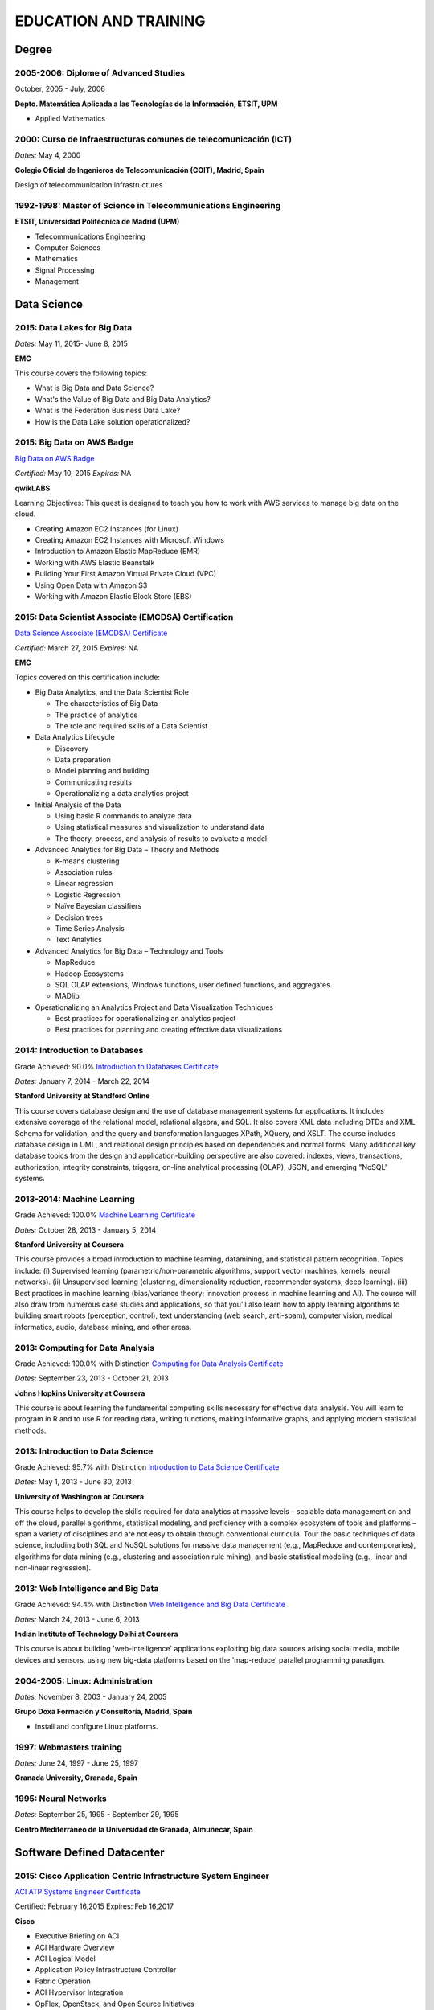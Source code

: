 ######################
EDUCATION AND TRAINING
######################

******
Degree
******

2005-2006: Diplome of Advanced Studies
======================================

October, 2005 - July, 2006

.. image:: /images/etsitandupm.gif
   :width: 750 px
   :align: center

**Depto. Matemática Aplicada a las Tecnologías de la Información, ETSIT, UPM**

* Applied Mathematics

2000: Curso de Infraestructuras comunes de telecomunicación (ICT)
=================================================================

*Dates:* May 4, 2000

.. image:: /images/coit.jpg
   :width: 750 px
   :align: center

**Colegio Oficial de Ingenieros de Telecomunicación (COIT), Madrid, Spain**

Design of telecommunication infrastructures

1992-1998: Master of Science in Telecommunications Engineering
==============================================================

.. image:: /images/etsitandupm.gif
   :width: 750 px
   :align: center

**ETSIT, Universidad Politécnica de Madrid (UPM)**

* Telecommunications Engineering

* Computer Sciences

* Mathematics

* Signal Processing

* Management

************
Data Science 
************

2015: Data Lakes for Big Data
=============================

*Dates:* May 11, 2015- June 8, 2015

**EMC**

This course covers the following topics:

* What is Big Data and Data Science?

* What's the Value of Big Data and Big Data Analytics?

* What is the Federation Business Data Lake?

* How is the Data Lake solution operationalized?


2015: Big Data on AWS Badge
===========================

`Big Data on AWS Badge <https://qwiklab.com/public_profiles/812b9fe0-f4a9-4592-bdc6-6362fdd3f129>`_

*Certified:* May 10, 2015 *Expires:* NA

**qwikLABS**

Learning Objectives: This quest is designed to teach you how to work with AWS services to manage big data on the cloud.

* Creating Amazon EC2 Instances (for Linux)

* Creating Amazon EC2 Instances with Microsoft Windows

* Introduction to Amazon Elastic MapReduce (EMR)

* Working with AWS Elastic Beanstalk

* Building Your First Amazon Virtual Private Cloud (VPC)

* Using Open Data with Amazon S3

* Working with Amazon Elastic Block Store (EBS)

2015: Data Scientist Associate (EMCDSA) Certification
=====================================================

`Data Science Associate (EMCDSA) Certificate <https://github.com/jacubero/Resume/blob/master/Certificates/Data%20Science%20Associate%20(EMCDSA)%20certificate.pdf>`_

*Certified:* March 27, 2015 *Expires:* NA

**EMC**

Topics covered on this certification include:

* Big Data Analytics, and the Data Scientist Role

  * The characteristics of Big Data
  
  * The practice of analytics

  * The role and required skills of a Data Scientist

* Data Analytics Lifecycle

  * Discovery

  * Data preparation
 
  * Model planning and building

  * Communicating results

  * Operationalizing a data analytics project

* Initial Analysis of the Data

  * Using basic R commands to analyze data

  * Using statistical measures and visualization to understand data

  * The theory, process, and analysis of results to evaluate a model

* Advanced Analytics for Big Data – Theory and Methods

  * K-means clustering

  * Association rules

  * Linear regression

  * Logistic Regression

  * Naïve Bayesian classifiers

  * Decision trees

  * Time Series Analysis

  * Text Analytics

* Advanced Analytics for Big Data – Technology and Tools

  * MapReduce
  
  * Hadoop Ecosystems

  * SQL OLAP extensions, Windows functions, user defined functions, and aggregates

  * MADlib

* Operationalizing an Analytics Project and Data Visualization Techniques

  * Best practices for operationalizing an analytics project

  * Best practices for planning and creating effective data visualizations

2014: Introduction to Databases
===============================

Grade Achieved: 90.0% `Introduction to Databases Certificate <https://github.com/jacubero/Resume/blob/master/Certificates/CertificateBBDD.pdf>`_

*Dates:* January 7, 2014 - March 22, 2014

**Stanford University at Standford Online**

This course covers database design and the use of database management systems for applications. It includes extensive coverage of the relational model, relational algebra, and SQL. It also covers XML data including DTDs and XML Schema for validation, and the query and transformation languages XPath, XQuery, and XSLT. The course includes database design in UML, and relational design principles based on dependencies and normal forms. Many additional key database topics from the design and application-building perspective are also covered: indexes, views, transactions, authorization, integrity constraints, triggers, on-line analytical processing (OLAP), JSON, and emerging "NoSQL" systems.

2013-2014: Machine Learning
===========================

Grade Achieved: 100.0% `Machine Learning Certificate <https://github.com/jacubero/Resume/blob/master/Certificates/Coursera%20ml%202014.pdf>`_

*Dates:* October 28, 2013 - January 5, 2014

**Stanford University at Coursera**

This course provides a broad introduction to machine learning, datamining, and statistical pattern recognition. Topics include: (i) Supervised learning (parametric/non-parametric algorithms, support vector machines, kernels, neural networks). (ii) Unsupervised learning (clustering, dimensionality reduction, recommender systems, deep learning). (iii) Best practices in machine learning (bias/variance theory; innovation process in machine learning and AI). The course will also draw from numerous case studies and applications, so that you'll also learn how to apply learning algorithms to building smart robots (perception, control), text understanding (web search, anti-spam), computer vision, medical informatics, audio, database mining, and other areas.

2013: Computing for Data Analysis
=================================

Grade Achieved: 100.0% with Distinction `Computing for Data Analysis Certificate <https://github.com/jacubero/Resume/blob/master/Certificates/Coursera%20compdata%202014.pdf>`_

*Dates:* September 23, 2013 - October 21, 2013

**Johns Hopkins University at Coursera**

This course is about learning the fundamental computing skills necessary for effective data analysis. You will learn to program in R and to use R for reading data, writing functions, making informative graphs, and applying modern statistical methods.

2013: Introduction to Data Science
==================================

Grade Achieved: 95.7% with Distinction `Introduction to Data Science Certificate <https://github.com/jacubero/Resume/blob/master/Certificates/Introduction%20to%20Data%20Science.pdf>`_

*Dates:* May 1, 2013 - June 30, 2013

**University of Washington at Coursera**

This course helps to develop the skills required for data analytics at massive levels – scalable data management on and off the cloud, parallel algorithms, statistical modeling, and proficiency with a complex ecosystem of tools and platforms – span a variety of disciplines and are not easy to obtain through conventional curricula. Tour the basic techniques of data science, including both SQL and NoSQL solutions for massive data management (e.g., MapReduce and contemporaries), algorithms for data mining (e.g., clustering and association rule mining), and basic statistical modeling (e.g., linear and non-linear regression).

2013: Web Intelligence and Big Data
===================================

Grade Achieved: 94.4% with Distinction `Web Intelligence and Big Data Certificate <https://github.com/jacubero/Resume/blob/master/Certificates/Web%20Intelligence%20and%20Big%20Data.pdf>`_

*Dates:* March 24, 2013 - June 6, 2013

**Indian Institute of Technology Delhi at Coursera**

This course is about building 'web-intelligence' applications exploiting big data sources arising social media, mobile devices and sensors, using new big-data platforms based on the 'map-reduce' parallel programming paradigm.

2004-2005: Linux: Administration
================================

*Dates:* November 8, 2003 - January 24, 2005

**Grupo Doxa Formación y Consultoría, Madrid, Spain**

* Install and configure Linux platforms.

1997: Webmasters training
=========================

*Dates:* June 24, 1997 - June 25, 1997

**Granada University, Granada, Spain**

1995: Neural Networks
=====================

*Dates:* September 25, 1995 - September 29, 1995

**Centro Mediterráneo de la Universidad de Granada, Almuñecar, Spain**

***************************
Software Defined Datacenter
***************************

2015: Cisco Application Centric Infrastructure System Engineer
==============================================================

`ACI ATP Systems Engineer Certificate <https://github.com/jacubero/Resume/blob/master/Certificates/ACISE.pdf>`_

Certified: February 16,2015 Expires: Feb 16,2017

**Cisco**

* Executive Briefing on ACI

* ACI Hardware Overview

* ACI Logical Model

* Application Policy Infrastructure Controller

* Fabric Operation

* ACI Hypervisor Integration

* OpFlex, OpenStack, and Open Source Initiatives

* Integrating L4-7 Services with ACI

* ACI Integration to Outside Network

* Migration and Building Mixed Environments 

2013: UCS Director Fundamental Pre-sales Partner Training
=========================================================

*Dates:* September 18, 2013 - September 19, 2013

**Cisco**

It is an instructor led, hands-on course that enables participants understand the different features of UCS Director software along with the capability to install and configure UCS Director software for demos and POCs. Participants will be able to speak authentically about the product and apply the software features to different customer use cases. In addition, participants will understand functionality around some advanced features such as bare metal provisioning, Amazon EC2 integration, UCS Director API Integration, Orchestration etc. The participants of this course will gain following benefits:

* Ability to install and configure UCS Director for demos and POCs.

* Ability to present the features of the software effectively.

* Ability to translate customer needs into possible opportunities and conduct Q&A.

* Ability to give demos to business and technical decision makers/influencers.

2009: Cisco UCS Partner Bootcamp Europe
=======================================

December 14, 2009 - December 18, 2009

**Cisco Systems, London, United Kingdom**

* Learn how to configure and manage UCS servers with consolidated I/O networking for LAN and SAN connectivity.

* Learn how to virtualize server properties to enable simple and rapid mobility of server OS images between physical servers.

*******
Storage
*******

2014: SE - Technologies 2014
============================

`SE - Technologies 2014 Certificate <https://github.com/jacubero/Resume/blob/master/Certificates/SE%20-%20Technologies%202014%20certificate.pdf>`_

*Certified:* November 25, 2014 *Expires:* NA

**EMC**

* Sales or Systems Engineer (SE) credential

2013: EMC Velocity Affiliate Development for SE 2013
====================================================

`EMC Velocity Sales Accreditation: Consolidate and Backup Recovery 2013 Certificate <https://github.com/jacubero/Resume/blob/master/Certificates/EMC%20Advanced%20Sales%20Accreditation-%20Consolidation%20Specialty%202.0%20certificate.pdf>`_

*Certified:* December 9, 2013 *Expires:* NA

**EMC**

* Sales or Systems Engineer (SE) credential

2013: EMC Velocity Affiliate Development for SE 2013
====================================================

`EMC Velocity Affiliate Development for SE 2013 Certificate <https://github.com/jacubero/Resume/blob/master/Certificates/EMC%20Velocity%20Affiliate%20Development%20for%20SE%202013%20certificate.pdf>`_

*Certified:* November 25, 2013 *Expires:* NA

**EMC**

* Sales or Systems Engineer (SE) credential

2013: EMC Velocity Affiliate Development for Sales 2013
=======================================================

`EMC Velocity Affiliate Development for Sales 2013 Certificate <https://github.com/jacubero/Resume/blob/master/Certificates/EMC%20Velocity%20Affiliate%20Development%20for%20Sales%202013%20certificate.pdf>`_

*Certified:* November 25, 2013 *Expires:* NA

**EMC**

* Sales or Systems Engineer (SE) credential

2013: EMC Advanced Sales Accreditation: Consolidation Specialty 2.0
===================================================================

`EMC Advanced Sales Accreditation: Consolidation Specialty 2.0 Certificate <https://github.com/jacubero/Resume/blob/master/Certificates/EMC%20Velocity%20Sales%20Accreditation-%20Consolidate%20and%20Backup%20Recovery%202013%20certificate.pdf>`_

*Certified:* December 9, 2013 *Expires:* NA

**EMC**

* Sales or Systems Engineer (SE) credential

2013: NetApp Accredited Storage Architect Professional (NASAP)
==============================================================

`NASAP Certificate <https://github.com/jacubero/Resume/blob/master/Certificates/Certificado-NASAP.pdf>`_

*Certified:* March 15, 2013 *Expires:* March 15,2015

**NetApp**

The NASAP program prepare you to:

* Present the common white board topics required of a system engineer.

* Deliver the key product demonstrations.

* Articulate product-competitive differentiators.

* Navigate the resources available to a system engineer.

2013: NetApp Accredited Sales Professional (NASP)
=================================================

`NASP Certificate <https://github.com/jacubero/Resume/blob/master/Certificates/Certificado-NASP.pdf>`_

*Certified:* March 8, 2013 *Expires:* March 8,2015

**NetApp**

The NASP program prepare you to:

* Understand and articulate the value of NetApp products, solutions and competitive differentiators.

* Present the NetApp value proposition, features, and benefits.

* Effectively position NetApp solutions to address customer needs.

**************
Bioinformatics
**************

2014: Epidemics - the Dynamics of Infectious Diseases
=====================================================

Grade Achieved: 100.0% with Distinction `Epidemics - the Dynamics of Infectious Diseases Certificate <https://github.com/jacubero/Resume/blob/master/Certificates/Coursera%20epidemics%202014.pdf>`_

*Dates:* September 29, 2014 - December 1, 2014

**The Pennsylvania State University at Coursera**

This course will cover key concepts that relate to the emergence, the spread, and the control of infectious disease epidemics.

We covered various broad topics, including:

* The basics: history of infectious diseases, basic concepts of disease dynamics, parasite diversity, evolution & ecology of infectious diseases

* Emergence of diseases: The basic reproductive number, critical community size, epidemic curve, zoonoses, spill over, human / wildlife interface, climate change, hot zones, pathology

* Spread of diseases: transmission types (droplets, vectors, sex), superspreading, diffusion, social networks, nosomical transmission, manipulation of behavior

* Control of diseases: drug resistance, vaccination, herd immunity, quarantines, antibiotics, antivirals, health communication, ethical challenges of disease control

* The future of infectious diseases: Evolution of virulence, emergence of drug resistance, eradication of diseases, medicine & evolution, crop diseases & food security, digital epidemiology

2013-2014: Bioinformatics Algorithms (Part 1)
=============================================

Grade Achieved: 100.0% with Distinction `Bioinformatics Algorithms (Part 1) Certificate <https://github.com/jacubero/Resume/blob/master/Certificates/Bioinformatics%202014.pdf>`_

*Dates:* November 4, 2013 - January 27, 2014

**University of California, San Diego at Coursera**

This course covers some of the common algorithms underlying the following fundamental topics in bioinformatics: assembling genomes, comparing DNA and protein sequences, finding regulatory motifs, analyzing genome rearrangements, identifying proteins, and many other topics.

*********************
IT Service Management
*********************

2014: CA Deep Dive Partner Training: Nimsoft
============================================

*Dates:* September 15, 2014 - September 19, 2014

**CA Technologies, London, UK**

* Learn from CA Subject Matter Experts (SMEs) how to position, demo, and present POCs. By successfully completing  this training, you meet CA Partner Technical Sales validation requirements.

* The week focuses on the Technical Breakouts that contain “hands-on” technical labs with practical exercises and exclusive access to the experts. Plus a half day of Sales Positioning and Strategy from members of our Executive Team.

2009: PECAL normative: NATO additional requirements. PECAL 2110-2105 and registry operations
============================================================================================

July 30, 2009

**Bureau Veritas, Madrid, Spain**

Learn NATO quality assurance requirements for design, development and production.

2008: COBIT in Practice
=======================

May 7, 2008 - May 8, 2008

**John Cordier Academy, Leuven, Belgium**

* Learn how the COBIT framework can contribute to their business goals and generate benefits through appropriate use of information technology.

* Focus is on the practical translation of the COBIT components into their IT planning and processes.

2008: ISO 14001:2004: Internal auditors
=======================================

March 31, 2008 - April 2, 2008

**Bureau Veritas, Madrid, Spain**

* Learn the basic concepts and terminology used in environmental management systems audits.

* Perform an ISO 14001:2004 internal audit

* Learn ISO 19011 recommendations related to internal audit program and internal auditors qualification

* Learn the techniques and plan internal environmental management systems audits

* Learn and put into practice internal audits techniques

* Learn and use the different ways of results communication of internal audit results.

********
Business
********

2015: Sales Expert
==================

*Dates:* May 11, 2015- May 12, 2015

**Morendi Training & Coaching, Spain**

* Main elements in effective communication

* Identify behavioral factors

* Identify the elements that contribute to a better connection with our partner

* How can we connect better with the decision-making process of our client?

* Techniques for solving objections

* Techniques for customer's needs detection

2014: Middle management
=======================

*Dates:* March 12, 2014 - March 13, 2014

**Tea-Cegos S.A., Madrid, Spain**

* Manage your time and your team's time.

* Delegation as a management tool.

* Manage with emotional intelligence.

* Create a team: group functioning

2011: Finance for non-financial
===============================

July 4, 2011 - July 5, 2011

**Global Estrategias - Demos Group, Madrid, Spain**

* General concepts on Finance

2011: Master Class Business Fundamentals - Module 3: Leading change
===================================================================

March 3, 2011 - March 4, 2011

**Antwerp Management School, Brussels, Belgium**

* Increased self awareness as a leader – identification of my key strengths and development areas.

* Development of my leadership brand and key leadership principles.

* Ability to apply and use a tool kit of change tools in a range of change scenarios.

2011: Master Class Business Fundamentals - Module 2: Managing the fundamentals
==============================================================================

January 25, 2011 - January 26, 2011

**Antwerp Management School, Brussels, Belgium**

Supply Chain Management:

* Map a supply chain using SCOR building blocks.

* Define KPI’s for supply chains and their elements.

* Recognize where supply chain decoupling points are located and how these inventory points are managed.

Financial management:

* Identifying a project’s relevant cash flows.

* Evaluating corporate-growth objectives with the economics of projects.

* How to measure value creation at the firm level using the concept of market value added.

* How to measure value creation at the firm or divisional level using the concept of economic value added (EVA).

* How to design management compensation schemes that induce managers to make value-creating decisions.

2010: Master Class Business Fundamentals - Module 1: Strategy Implementation
============================================================================

November 8, 2010 - November 10, 2010

**Antwerp Management School, Brussels, Belgium**

* Correctly handle Strategic diagnostic tools.

* Develop a SWOT and Field Force Analysis and draw business conclusions from it.

* Define key Success Factors and market entry obstacles.

* Practice principles of segmenting, targeting and positioning.

2010: Management skills IV
==========================

September 13, 2010 - September 14, 2010

**Marcom Deli, Madrid, Spain**

* Creativity applied to management.

* How to object in meetings.

* How to bring conversation topic.

* Maintain leadership when a collaborator challenges a rule.

2009: Management skills III
===========================

November 16, 2009 - November 17, 2009

**Marcom Deli, Madrid, Spain**

Exercise the knowledge acquired in previous Management Skills sessions.

2009: Management skills II
==========================

June 22, 2009 - June 23, 2009

**Marcom Deli, Madrid, Spain**

* Essential management functions.

* Leadership.

* Management skills.

* Work in group.

* Decision taking.

* Delegation.

* Meeting management.

* Time management.

* Team motivation.

* Conflict management.

2009: Management skills I
=========================

April 27, 2009 - April 28, 2009

**Marcom Deli, Madrid, Spain**

* Assertive communication.

* Public speaking.

* Customer orientation.

2004: Speak to convince
=======================

*Dates:* March 25, 2004 - March 26, 2004

**Asset media consulting, Madrid, Spain**

* Overcome fear.

* Objectives and path.

* Speak with them.

* Non-verbal language.

2003: Consulting Skills for Professionals
=========================================

*Dates:* February 21, 2003 - February 22, 2003

**Logra GmbH, Madrid, Spain**

* Phases in consultancy development (Novation model).

* Increasing your impact.

* Profile feedback and action planning.

* Defining the business need.

* Reaching agreement.

* Gathering information.

* Recommending and leading change.

* Closing and taking stock.

2001: Acclivus Sales Negotiation
================================

*Dates:* September 21, 2001 - September 22, 2001

**InterPoint LLC, Madrid, Spain**

* Sources of power.

* Fundamental principles.

* Tactics.

* Personal dimensions.

* Countertactics.

* Discount demands.

***********
Mathematics
***********

2014: LAFF: Linear Algebra - Foundations to Frontiers
=====================================================

Grade Achieved: 100.0% `LAFF: Linear Algebra - Foundations to Frontiers Certificate <https://github.com/jacubero/Resume/blob/master/Certificates/LAFF.pdf>`_

*Dates:* January 29, 2014 - June 3, 2014

**University of Texas at edX**

* The connection between linear transformations, matrices, and systems of linear equations

* Partitioning methods and special characteristics of triangular, symmetric, diagonal, and invertible matrices

* A variety of algorithms for matrix and vector operations and for solving systems of equations

* Vector spaces, subspaces, and various characterizations of linear independence

* Orthogonality, linear least-squares, projections, bases, and low rank approximations

* Eigenvalues and eigenvectors

* How to create a small library of basic linear algebra functions

2014: Introduction to Mathematical Thinking
===========================================

Grade Achieved: 92.0% with Distinction `Introduction to Mathematical Thinking Certificate <https://github.com/jacubero/Resume/blob/master/Certificates/Introduction%20to%20Mathematical%20Thinking.pdf>`_

*Dates:* January 1, 2014 - February 3, 2014

**Stanford University at Coursera**

* Getting precise about language

  * Mathematical statements

  * The logical combinators and, or, and not

  * Implication

  * Quantifiers

* Proofs

  * Proof by contradiction

  * Proving conditionals

  * Proving quantified statements

  * Induction proofs

* Proving results about numbers

  * The integers

  * The real numbers

  * Completeness

  * Sequences

2013: Coding the Matrix: Linear Algebra through Computer Science Applications
=============================================================================

Grade Achieved: 100.0% with Distinction `Coding the Matrix Certificate <https://github.com/jacubero/Resume/blob/master/Certificates/Coursera%20matrix%202014.pdf>`_

*Dates:* July 1, 2013 - September 8, 2013

**Brown University at Coursera**

Learn the concepts and methods of linear algebra, and how to use them to think about computational problems arising in computer science. Coursework includes building on the concepts to write small programs and run them on real data.
 
**************
Virtualization
**************

2014: VTSP - DV (Desktop Virtualization 5)
==========================================

`VTSP - DV Certificate <https://github.com/jacubero/Resume/blob/master/Certificates/VTSP-DV.pdf>`_

*Certified:* January 2, 2014

**VMware**

* Desktop Virtualization VMWare solutions Technical Sales Professional

2013: VTSP - BC (Business Continuity 5)
=======================================

`VTSP - BC (Business Continuity 5) Certificate <https://github.com/jacubero/Resume/blob/master/Certificates/VTSP-BC%20(Business%20Continutiy%205).pdf>`_

*Certified:* July 11, 2013

**VMware**

This training starts you down the path of being able to identify, engage and design solutions for customers around their disaster recovery and business continuity challenges. This badge identifies you as an individual that understands and recognizes where and when to leverage vSphere Data Protection and the design considerations and capabilities of VMware Site Recovery Manager (SRM).

2013: VSP - BC (Business Continuity 5)
======================================

`VSP - BC (Business Continuity 5) Certificate <https://github.com/jacubero/Resume/blob/master/Certificates/VSP-%20BC%20(Business%20Continuity%205).pdf>`_

*Certified:* May 13, 2013

**VMware**

This training introduce you to the issues and challenges associated with maintaining business continuity, including and developing a sound disaster recovery strategy. You learn how VMware’s technology and its services help address those challenges. You will also learn how to identify and qualify prospects that are ripe for a VMware business continuity solution.

2013: VMware Technical Sales Professional 5 (VTSP 5)
====================================================

`VTSP 5 Certificate <https://github.com/jacubero/Resume/blob/master/Certificates/certificate%20VTSP.pdf>`_

*Certified:* April 5, 2013

**VMware**

Completion of the VTSP 5 Accreditation allow you to:

* Identify where and how specific products fit into an overall customer solution.

* Discuss and demonstrate the strengths and benefits of key technical features.

* Guide customers through product evaluation and selection.

* Apply knowledge to answer technical questions related to VMware products and solutions.

2013: VMware Sales Professional 5 (VSP 5)
=========================================

`VSP 5 Certificate <https://github.com/jacubero/Resume/blob/master/Certificates/VSP5-certificate.pdf>`_

*Certified:* March 15, 2013

**VMware**

Completion of the VSP 5 Accreditation allow you to:

* Describe the basics of virtualization and cloud computing technology.

* Articulate the main customer challenge areas that VMware solutions address.

* Engage a customer in a discussion about VMware’s solutions for Cloud Computing.

* Craft an elevator pitch suitable for brief discussions, leaving voice messages, or sending e-mails.

* Design your own enablement plan to increase your competence and value as a VMware Partner.

* Take advantage of VMware Partner programs for generating demand and increasing revenue.

********
Security
********

2007: Business Continuity Planning
==================================

December 10, 2007 - December 13, 2007

**John Cordier Academy, Leuven, Belgium**

* Establish the relations between internationally recognised best practices in the field of Business Continuity Management.

* Identify and understand the components of a complete Business Continuity Management program.

* Define the implementation process of a Business Continuity Management program: 
  * Initiate the BCM program and obtain Management commitment.
  
  * Determine the functional requirements.
  
  * Evaluate and recommend Business Continuity Strategies.
  
  * Document the Business Continuity plan.
  
  * Exercice and maintain the BCM program.
  
  * Develop a BCM culture.

* Identify success factors and risks associated with a Business Continuity Management program.

2007: ISMS internal auditor (ISO/IEC 27001:2005)
================================================

September 24, 2007 - September 26, 2007

**Bureau Veritas, Madrid, Spain**

* Enable delegates to undertake internal audits and lead audits of Information Security Management System.

* Explain to the delegates the purpose and planning procedure of making systems secure.

* Ensure delegates understand the importance of organising and reporting their audit findings.

2007: ISMS internal auditor (ISO/IEC 27001:2005)
================================================

February 12, 2007 - February 16, 2007

**John Cordier Academy, Leuven, Belgium**

* Enable delegates to undertake internal audits and lead audits of Information Security Management System.

* Explain to the delegates the purpose and planning procedure of making systems secure.

* Ensure delegates understand the importance of organising and reporting their audit findings.

2005: Information Systems Security Symposium
============================================

November 13, 2005 - November 16, 2005

**CEDI 2005 - 1st Spanish Congress in Computer Science, Granada, Spain**

* Cryptanalysis.

* Cryptographic protocols.

* Intrusion Detection Systems.

* Secure implementations.

* Authentication and control access.

* Analysis and management of security.

* Defense mecanisms.

2003: Certified Information Systems Security Professional (CISSP)
=================================================================

*Certified:* July, 2003 *Expires:* NA

**International Information Systems Security Certification Consortium, Inc. ISC2**

* Access Control.

* Telecommunications and Network Security.

* Information Security Governance and Risk Management.

* Software Development Security.

* Cryptography.

* Security Architecture and Design.

* Operations Security.

* Business Continuity and Disaster Recovery Planning.

* Legal, Regulations, Investigations and Compliance.

* Physical (Environmental) Security.

2002: Check Point Certified Security Expert NG (CCSE NG)
========================================================

**Check Point**

